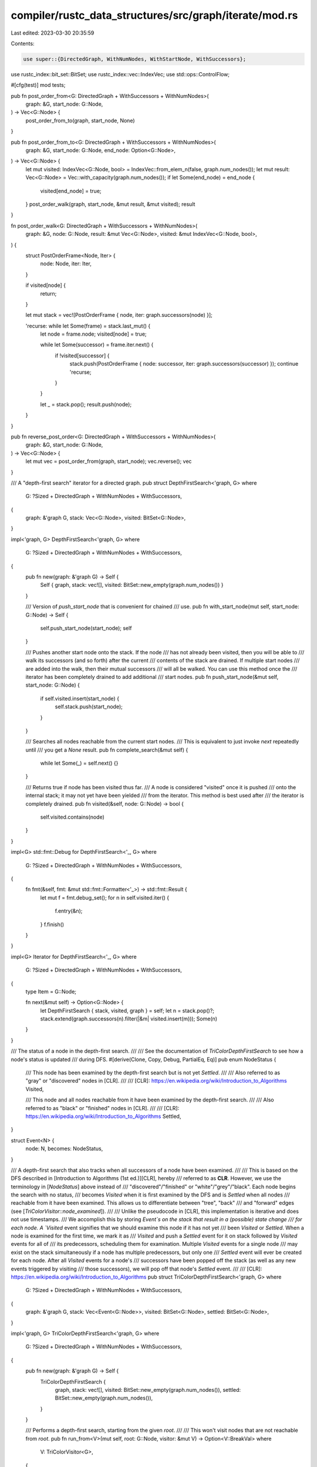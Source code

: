 compiler/rustc_data_structures/src/graph/iterate/mod.rs
=======================================================

Last edited: 2023-03-30 20:35:59

Contents:

.. code-block:: rs

    use super::{DirectedGraph, WithNumNodes, WithStartNode, WithSuccessors};
use rustc_index::bit_set::BitSet;
use rustc_index::vec::IndexVec;
use std::ops::ControlFlow;

#[cfg(test)]
mod tests;

pub fn post_order_from<G: DirectedGraph + WithSuccessors + WithNumNodes>(
    graph: &G,
    start_node: G::Node,
) -> Vec<G::Node> {
    post_order_from_to(graph, start_node, None)
}

pub fn post_order_from_to<G: DirectedGraph + WithSuccessors + WithNumNodes>(
    graph: &G,
    start_node: G::Node,
    end_node: Option<G::Node>,
) -> Vec<G::Node> {
    let mut visited: IndexVec<G::Node, bool> = IndexVec::from_elem_n(false, graph.num_nodes());
    let mut result: Vec<G::Node> = Vec::with_capacity(graph.num_nodes());
    if let Some(end_node) = end_node {
        visited[end_node] = true;
    }
    post_order_walk(graph, start_node, &mut result, &mut visited);
    result
}

fn post_order_walk<G: DirectedGraph + WithSuccessors + WithNumNodes>(
    graph: &G,
    node: G::Node,
    result: &mut Vec<G::Node>,
    visited: &mut IndexVec<G::Node, bool>,
) {
    struct PostOrderFrame<Node, Iter> {
        node: Node,
        iter: Iter,
    }

    if visited[node] {
        return;
    }

    let mut stack = vec![PostOrderFrame { node, iter: graph.successors(node) }];

    'recurse: while let Some(frame) = stack.last_mut() {
        let node = frame.node;
        visited[node] = true;

        while let Some(successor) = frame.iter.next() {
            if !visited[successor] {
                stack.push(PostOrderFrame { node: successor, iter: graph.successors(successor) });
                continue 'recurse;
            }
        }

        let _ = stack.pop();
        result.push(node);
    }
}

pub fn reverse_post_order<G: DirectedGraph + WithSuccessors + WithNumNodes>(
    graph: &G,
    start_node: G::Node,
) -> Vec<G::Node> {
    let mut vec = post_order_from(graph, start_node);
    vec.reverse();
    vec
}

/// A "depth-first search" iterator for a directed graph.
pub struct DepthFirstSearch<'graph, G>
where
    G: ?Sized + DirectedGraph + WithNumNodes + WithSuccessors,
{
    graph: &'graph G,
    stack: Vec<G::Node>,
    visited: BitSet<G::Node>,
}

impl<'graph, G> DepthFirstSearch<'graph, G>
where
    G: ?Sized + DirectedGraph + WithNumNodes + WithSuccessors,
{
    pub fn new(graph: &'graph G) -> Self {
        Self { graph, stack: vec![], visited: BitSet::new_empty(graph.num_nodes()) }
    }

    /// Version of `push_start_node` that is convenient for chained
    /// use.
    pub fn with_start_node(mut self, start_node: G::Node) -> Self {
        self.push_start_node(start_node);
        self
    }

    /// Pushes another start node onto the stack. If the node
    /// has not already been visited, then you will be able to
    /// walk its successors (and so forth) after the current
    /// contents of the stack are drained. If multiple start nodes
    /// are added into the walk, then their mutual successors
    /// will all be walked. You can use this method once the
    /// iterator has been completely drained to add additional
    /// start nodes.
    pub fn push_start_node(&mut self, start_node: G::Node) {
        if self.visited.insert(start_node) {
            self.stack.push(start_node);
        }
    }

    /// Searches all nodes reachable from the current start nodes.
    /// This is equivalent to just invoke `next` repeatedly until
    /// you get a `None` result.
    pub fn complete_search(&mut self) {
        while let Some(_) = self.next() {}
    }

    /// Returns true if node has been visited thus far.
    /// A node is considered "visited" once it is pushed
    /// onto the internal stack; it may not yet have been yielded
    /// from the iterator. This method is best used after
    /// the iterator is completely drained.
    pub fn visited(&self, node: G::Node) -> bool {
        self.visited.contains(node)
    }
}

impl<G> std::fmt::Debug for DepthFirstSearch<'_, G>
where
    G: ?Sized + DirectedGraph + WithNumNodes + WithSuccessors,
{
    fn fmt(&self, fmt: &mut std::fmt::Formatter<'_>) -> std::fmt::Result {
        let mut f = fmt.debug_set();
        for n in self.visited.iter() {
            f.entry(&n);
        }
        f.finish()
    }
}

impl<G> Iterator for DepthFirstSearch<'_, G>
where
    G: ?Sized + DirectedGraph + WithNumNodes + WithSuccessors,
{
    type Item = G::Node;

    fn next(&mut self) -> Option<G::Node> {
        let DepthFirstSearch { stack, visited, graph } = self;
        let n = stack.pop()?;
        stack.extend(graph.successors(n).filter(|&m| visited.insert(m)));
        Some(n)
    }
}

/// The status of a node in the depth-first search.
///
/// See the documentation of `TriColorDepthFirstSearch` to see how a node's status is updated
/// during DFS.
#[derive(Clone, Copy, Debug, PartialEq, Eq)]
pub enum NodeStatus {
    /// This node has been examined by the depth-first search but is not yet `Settled`.
    ///
    /// Also referred to as "gray" or "discovered" nodes in [CLR].
    ///
    /// [CLR]: https://en.wikipedia.org/wiki/Introduction_to_Algorithms
    Visited,

    /// This node and all nodes reachable from it have been examined by the depth-first search.
    ///
    /// Also referred to as "black" or "finished" nodes in [CLR].
    ///
    /// [CLR]: https://en.wikipedia.org/wiki/Introduction_to_Algorithms
    Settled,
}

struct Event<N> {
    node: N,
    becomes: NodeStatus,
}

/// A depth-first search that also tracks when all successors of a node have been examined.
///
/// This is based on the DFS described in [Introduction to Algorithms (1st ed.)][CLR], hereby
/// referred to as **CLR**. However, we use the terminology in [`NodeStatus`] above instead of
/// "discovered"/"finished" or "white"/"grey"/"black". Each node begins the search with no status,
/// becomes `Visited` when it is first examined by the DFS and is `Settled` when all nodes
/// reachable from it have been examined. This allows us to differentiate between "tree", "back"
/// and "forward" edges (see [`TriColorVisitor::node_examined`]).
///
/// Unlike the pseudocode in [CLR], this implementation is iterative and does not use timestamps.
/// We accomplish this by storing `Event`s on the stack that result in a (possible) state change
/// for each node. A `Visited` event signifies that we should examine this node if it has not yet
/// been `Visited` or `Settled`. When a node is examined for the first time, we mark it as
/// `Visited` and push a `Settled` event for it on stack followed by `Visited` events for all of
/// its predecessors, scheduling them for examination. Multiple `Visited` events for a single node
/// may exist on the stack simultaneously if a node has multiple predecessors, but only one
/// `Settled` event will ever be created for each node. After all `Visited` events for a node's
/// successors have been popped off the stack (as well as any new events triggered by visiting
/// those successors), we will pop off that node's `Settled` event.
///
/// [CLR]: https://en.wikipedia.org/wiki/Introduction_to_Algorithms
pub struct TriColorDepthFirstSearch<'graph, G>
where
    G: ?Sized + DirectedGraph + WithNumNodes + WithSuccessors,
{
    graph: &'graph G,
    stack: Vec<Event<G::Node>>,
    visited: BitSet<G::Node>,
    settled: BitSet<G::Node>,
}

impl<'graph, G> TriColorDepthFirstSearch<'graph, G>
where
    G: ?Sized + DirectedGraph + WithNumNodes + WithSuccessors,
{
    pub fn new(graph: &'graph G) -> Self {
        TriColorDepthFirstSearch {
            graph,
            stack: vec![],
            visited: BitSet::new_empty(graph.num_nodes()),
            settled: BitSet::new_empty(graph.num_nodes()),
        }
    }

    /// Performs a depth-first search, starting from the given `root`.
    ///
    /// This won't visit nodes that are not reachable from `root`.
    pub fn run_from<V>(mut self, root: G::Node, visitor: &mut V) -> Option<V::BreakVal>
    where
        V: TriColorVisitor<G>,
    {
        use NodeStatus::{Settled, Visited};

        self.stack.push(Event { node: root, becomes: Visited });

        loop {
            match self.stack.pop()? {
                Event { node, becomes: Settled } => {
                    let not_previously_settled = self.settled.insert(node);
                    assert!(not_previously_settled, "A node should be settled exactly once");
                    if let ControlFlow::Break(val) = visitor.node_settled(node) {
                        return Some(val);
                    }
                }

                Event { node, becomes: Visited } => {
                    let not_previously_visited = self.visited.insert(node);
                    let prior_status = if not_previously_visited {
                        None
                    } else if self.settled.contains(node) {
                        Some(Settled)
                    } else {
                        Some(Visited)
                    };

                    if let ControlFlow::Break(val) = visitor.node_examined(node, prior_status) {
                        return Some(val);
                    }

                    // If this node has already been examined, we are done.
                    if prior_status.is_some() {
                        continue;
                    }

                    // Otherwise, push a `Settled` event for this node onto the stack, then
                    // schedule its successors for examination.
                    self.stack.push(Event { node, becomes: Settled });
                    for succ in self.graph.successors(node) {
                        if !visitor.ignore_edge(node, succ) {
                            self.stack.push(Event { node: succ, becomes: Visited });
                        }
                    }
                }
            }
        }
    }
}

impl<G> TriColorDepthFirstSearch<'_, G>
where
    G: ?Sized + DirectedGraph + WithNumNodes + WithSuccessors + WithStartNode,
{
    /// Performs a depth-first search, starting from `G::start_node()`.
    ///
    /// This won't visit nodes that are not reachable from the start node.
    pub fn run_from_start<V>(self, visitor: &mut V) -> Option<V::BreakVal>
    where
        V: TriColorVisitor<G>,
    {
        let root = self.graph.start_node();
        self.run_from(root, visitor)
    }
}

/// What to do when a node is examined or becomes `Settled` during DFS.
pub trait TriColorVisitor<G>
where
    G: ?Sized + DirectedGraph,
{
    /// The value returned by this search.
    type BreakVal;

    /// Called when a node is examined by the depth-first search.
    ///
    /// By checking the value of `prior_status`, this visitor can determine whether the edge
    /// leading to this node was a tree edge (`None`), forward edge (`Some(Settled)`) or back edge
    /// (`Some(Visited)`). For a full explanation of each edge type, see the "Depth-first Search"
    /// chapter in [CLR] or [wikipedia].
    ///
    /// If you want to know *both* nodes linked by each edge, you'll need to modify
    /// `TriColorDepthFirstSearch` to store a `source` node for each `Visited` event.
    ///
    /// [wikipedia]: https://en.wikipedia.org/wiki/Depth-first_search#Output_of_a_depth-first_search
    /// [CLR]: https://en.wikipedia.org/wiki/Introduction_to_Algorithms
    fn node_examined(
        &mut self,
        _node: G::Node,
        _prior_status: Option<NodeStatus>,
    ) -> ControlFlow<Self::BreakVal> {
        ControlFlow::Continue(())
    }

    /// Called after all nodes reachable from this one have been examined.
    fn node_settled(&mut self, _node: G::Node) -> ControlFlow<Self::BreakVal> {
        ControlFlow::Continue(())
    }

    /// Behave as if no edges exist from `source` to `target`.
    fn ignore_edge(&mut self, _source: G::Node, _target: G::Node) -> bool {
        false
    }
}

/// This `TriColorVisitor` looks for back edges in a graph, which indicate that a cycle exists.
pub struct CycleDetector;

impl<G> TriColorVisitor<G> for CycleDetector
where
    G: ?Sized + DirectedGraph,
{
    type BreakVal = ();

    fn node_examined(
        &mut self,
        _node: G::Node,
        prior_status: Option<NodeStatus>,
    ) -> ControlFlow<Self::BreakVal> {
        match prior_status {
            Some(NodeStatus::Visited) => ControlFlow::Break(()),
            _ => ControlFlow::Continue(()),
        }
    }
}


